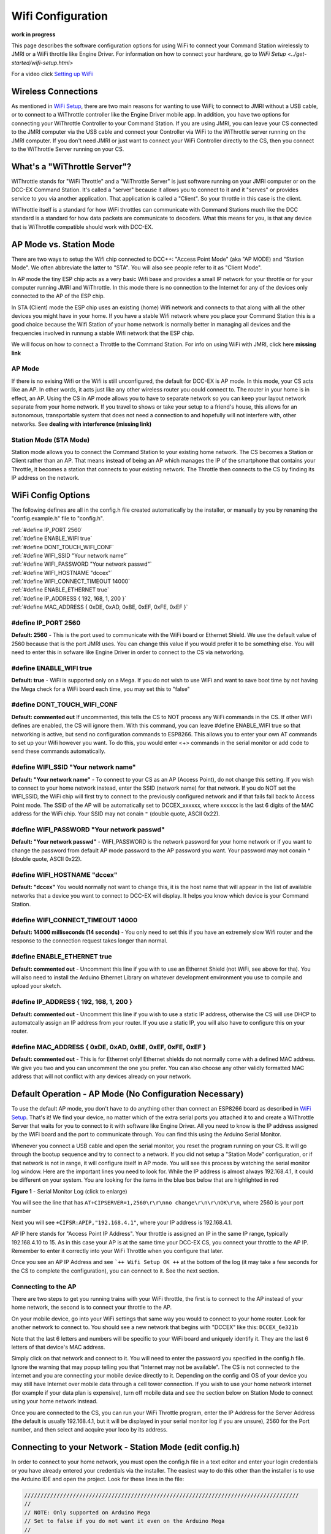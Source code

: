 Wifi Configuration
==================

**work in progress**

This page describes the software configuration options for using WiFi to connect your Command Station wirelessly to JMRI or a WiFi throttle like Engine Driver. For information on how to connect your hardware, go to `WiFi Setup <../get-started/wifi-setup.html>`

For a video click `Setting up WiFi <https://www.youtube.com/watch?v=N6TWR7fIl0A&t=5s>`_

   .. raw:: html

      <iframe width="336" height="189" src="https://www.youtube.com/embed/N6TWR7fIl0A" frameborder="0" allow="accelerometer; autoplay; clipboard-write; encrypted-media; gyroscope; picture-in-picture" allowfullscreen></iframe>

Wireless Connections
--------------------

As mentioned in `WiFi Setup <../get-started/wifi-setup.html>`_, there are two main reasons for wanting to use WiFi; to connect to JMRI without a USB cable, or to connect to a WiThrottle controller like the Engine Driver mobile app. In addition, you have two options for connecting your WiThrottle Controller to your Command Station. If you are using JMRI, you can leave your CS connected to the JMRI computer via the USB cable and connect your Controller via WiFi to the WiThrottle server running on the JMRI computer. If you don't need JMRI or just want to connect your WiFi Controller directly to the CS, then you connect to the WiThrottle Server running on your CS.

What's a "WiThrottle Server"?
-----------------------------

WiThrottle stands for "WiFi Throttle" and a "WiThrottle Server" is just software running on your JMRI computer or on the DCC-EX Command Station. It's called a "server" because it allows you to connect to it and it "serves" or provides service to you via another application. That application is called a "Client". So your throttle in this case is the client.

WiThrottle itself is a standard for how WiFi throttles can communicate with Command Stations much like the DCC standard is a standard for how data packets are communicate to decoders. What this means for you, is that any device that is WiThrottle compatible should work with DCC-EX.

AP Mode vs. Station Mode
------------------------

There are two ways to setup the Wifi chip connected to DCC++: "Access Point Mode" (aka "AP MODE) and "Station Mode". We often abbreviate the latter to "STA". You will also see people refer to it as "Client Mode". 

In AP mode the tiny ESP chip acts as a very basic Wifi base and provides a small IP network for your throttle or for your computer running JMRI and WiThrottle. In this mode there is no connection to the Internet for any of the devices only connected to the AP of the ESP chip.

In STA (Client) mode the ESP chip uses an existing (home) Wifi network and connects to that along with all the other devices you might have in your home. If you have a stable Wifi network where you place your Command Station this is a good choice because the Wifi Station of your home network is normally better in managing all devices and the frequencies involved in runnung a stable Wifi network that the ESP chip.

We will focus on how to connect a Throttle to the Command Station. For info on using WiFi with JMRI, click here **missing link**

AP Mode
^^^^^^^

If there is no exising Wifi or the Wifi is still unconfigured, the default for DCC-EX is AP mode. In this mode, your CS acts like an AP. In other words, it acts just like any other wireless router you could connect to. The router in your home is in effect, an AP. Using the CS in AP mode allows you to have to separate network so you can keep your layout network separate from your home network. If you travel to shows or take your setup to a friend's house, this allows for an autonomous, transportable system that does not need a connection to and hopefully will not interfere with, other networks. See **dealing with interference (missing link)**

Station Mode (STA Mode)
^^^^^^^^^^^^^^^^^^^^^^^

Station mode allows you to connect the Command Station to your existing home network. The CS becomes a Station or Client rather than an AP. That means instead of being an AP which manages the IP of the smartphone that contains your Throttle, it becomes a station that connects to your existing network. The Throttle then connects to the CS by finding its IP address on the network.

WiFi Config Options
--------------------

The following defines are all in the config.h file created automatically by the installer, or manually by you by renaming the "config.example.h" file to "config.h".

| :ref:`#define IP_PORT 2560`
| :ref:`#define ENABLE_WIFI true`
| :ref:`#define DONT_TOUCH_WIFI_CONF`
| :ref:`#define WIFI_SSID "Your network name"`
| :ref:`#define WIFI_PASSWORD "Your network passwd"`
| :ref:`#define WIFI_HOSTNAME "dccex"`
| :ref:`#define WIFI_CONNECT_TIMEOUT 14000`
| :ref:`#define ENABLE_ETHERNET true`
| :ref:`#define IP_ADDRESS { 192, 168, 1, 200 }`
| :ref:`#define MAC_ADDRESS {  0xDE, 0xAD, 0xBE, 0xEF, 0xFE, 0xEF }`

#define IP_PORT 2560
^^^^^^^^^^^^^^^^^^^^^^
**Default: 2560** - This is the port used to communicate with the WiFi board or Ethernet Shield. We use the default value of 2560 because that is the port JMRI uses. You can change this value if you would prefer it to be something else. You will need to enter this in sofware like Engine Driver in order to connect to the CS via networking.

#define ENABLE_WIFI true
^^^^^^^^^^^^^^^^^^^^^^^^^^
**Default: true** - WiFi is supported only on a Mega. If you do not wish to use WiFi and want to save boot time by not having the Mega check for a WiFi board each time, you may set this to "false"

#define DONT_TOUCH_WIFI_CONF
^^^^^^^^^^^^^^^^^^^^^^^^^^^^^
**Default: commented out** If uncommented, this tells the CS to NOT process any WiFi commands in the CS. If other WiFi defines are enabled, the CS will ignore them. With this command, you can leave #define ENABLE_WIFI true so that networking is active, but send no configuration commands to ESP8266. This allows you to enter your own AT commands to set up your Wifi however you want. To do this, you would enter <+> commands in the serial monitor or add code to send these commands automatically.

#define WIFI_SSID "Your network name"
^^^^^^^^^^^^^^^^^^^^^^^^^^^^^^^^^^^^^^
**Default: "Your network name"** - To connect to your CS as an AP (Access Point), do not change this setting. If you wish to connect to your home network instead, enter the SSID (network name) for that network. If you do NOT set the WIFI_SSID, the WiFi chip will first try to connect to the previously configured network and if that fails fall back to Access Point mode. The SSID of the AP will be automatically set to DCCEX_xxxxxx, where xxxxxx is the last 6 digits of the MAC address for the WiFi chip.
Your SSID may not conain ``"`` (double quote, ASCII 0x22).

#define WIFI_PASSWORD "Your network passwd"
^^^^^^^^^^^^^^^^^^^^^^^^^^^^^^^^^^^^^^^^^^^^^^
**Default: "Your network passwd"** - WIFI_PASSWORD is the network password for your home network or if you want to change the password from default AP mode password to the AP password you want. 
Your password may not conain ``"`` (double quote, ASCII 0x22).

#define WIFI_HOSTNAME "dccex"
^^^^^^^^^^^^^^^^^^^^^^^^^^^^^^
**Default: "dccex"** You would normally not want to change this, it is the host name that will appear in the list of available networks that a device you want to connect to DCC-EX will display. It helps you know which device is your Command Station.

#define WIFI_CONNECT_TIMEOUT 14000
^^^^^^^^^^^^^^^^^^^^^^^^^^^^^^^^^^^
**Default: 14000 milliseconds (14 seconds)** - You only need to set this if you have an extremely slow Wifi router and the response to the connection request takes longer than normal.

#define ENABLE_ETHERNET true
^^^^^^^^^^^^^^^^^^^^^^^^^^^^^
**Default: commented out** - Uncomment this line if you with to use an Ethernet Shield (not WiFi, see above for tha). You will also need to install the Arduino Ethernet Library on whatever development environment you use to compile and upload your sketch.

#define IP_ADDRESS { 192, 168, 1, 200 }
^^^^^^^^^^^^^^^^^^^^^^^^^^^^^^^^^^^^^^^^
**Default: commented out** - Uncomment this line if you wish to use a static IP address, otherwise the CS will use DHCP to automatcally assign an IP address from your router. If you use a static IP, you will also have to configure this on your router.

#define MAC_ADDRESS {  0xDE, 0xAD, 0xBE, 0xEF, 0xFE, 0xEF }
^^^^^^^^^^^^^^^^^^^^^^^^^^^^^^^^^^^^^^^^^^^^^^^^^^^^^^^^^^^^
**Default: commented out** - This is for Ethernet only! Ethernet shields do not normally come with a defined MAC address. We give you two and you can uncomment the one you prefer. You can also choose any other validly formatted MAC address that will not conflict with any devices already on your network.


Default Operation - AP Mode (No Configuration Necessary)
--------------------------------------------------------

To use the default AP mode, you don't have to do anything other than connect an ESP8266 board as described in `WiFi Setup <../get-started/wifi-setup.html>`_. That's it! We find your device, no matter which of the extra serial ports you attached it to and create a WiThrottle Server that waits for you to connect to it with software like Engine Driver. All you need to know is the IP address assigned by the WiFi board and the port to communicate through. You can find this using the Arduino Serial Monitor.

Whenever you connect a USB cable and open the serial monitor, you reset the program running on your CS. It will go through the bootup sequence and try to connect to a network. If you did not setup a "Station Mode" configuration, or if that network is not in range, it will configure itself in AP mode. You will see this process by watching the serial monitor log window. Here are the important lines you need to look for. While the IP address is almost always 192.168.4.1, it could be different on your system. You are looking for the items in the blue box below that are highlighted in red

.. image:: ../_static/images/wifi/ap_mode1.jpg
   :alt: IP Address
   :scale: 80%

**Figure 1** - Serial Monitor Log (click to enlarge)

You will see the line that has ``AT+CIPSERVER=1,2560\r\r\nno change\r\n\r\nOK\r\n``, where 2560 is your port number

Next you will see ``+CIFSR:APIP,"192.168.4.1"``, where your IP address is 192.168.4.1.

AP IP here stands for "Access Point IP Address". Your throttle is assigned an IP in the same IP range, typically 192.168.4.10 to 15. As in this case your AP is at the same time your DCC-EX CS, you connect your throttle to the AP IP. Remember to enter it correctly into your WiFi Throttle when you configure that later.

Once you see an AP IP Address and see ```++ Wifi Setup OK ++`` at the bottom of the log (it may take a few seconds for the CS to complete the configuration), you can connect to it. See the next section.

Connecting to the AP
^^^^^^^^^^^^^^^^^^^^

There are two steps to get you running trains with your WiFi throttle, the first is to connect to the AP instead of your home network, the second is to connect your throttle to the AP.

On your mobile device, go into your WiFi settings that same way you would to connect to your home router. Look for another network to connect to. You should see a new network that begins with "DCCEX" like this: ``DCCEX_6e321b``

Note that the last 6 letters and numbers will be specific to your WiFi board and uniquely identify it. They are the last 6 letters of that device's MAC address.

Simply click on that network and connect to it. You will need to enter the password you specified in the config.h file. Ignore the warning that may popup telling you that "Internet may not be available". The CS is not connected to the internet and you are connecting your mobile device directly to it. Depending on the config and OS of your device you may still have Internet over mobile data through a cell tower connection. If you wish to use your home network internet (for example if your data plan is expensive), turn off mobile data and see the section below on Station Mode to connect using your home network instead.

Once you are connected to the CS, you can run your WiFi Throttle program, enter the IP Address for the Server Address (the default is usually 192.168.4.1, but it will be displayed in your serial monitor log if you are unsure), 2560 for the Port number, and then select and acquire your loco by its address.

Connecting to your Network - Station Mode (edit config.h)
---------------------------------------------------------

In order to connect to your home network, you must open the config.h file in a text editor and enter your login credentials or you have already entered your credentials via the installer. The easiest way to do this other than the installer is to use the Arduino IDE and open the project. Look for these lines in the file:

.. code-block::

   /////////////////////////////////////////////////////////////////////////////////////
   //
   // NOTE: Only supported on Arduino Mega
   // Set to false if you do not want it even on the Arduino Mega
   //
   #define ENABLE_WIFI true

   /////////////////////////////////////////////////////////////////////////////////////
   //
   // DEFINE WiFi Parameters (only in effect if WIFI is on)
   //
   #define WIFI_SSID "Your network name"
   #define WIFI_PASSWORD "Your network passwd"
   #define WIFI_HOSTNAME "dccex"

Figure 2 - Station Mode Configuration

First, make sure that the #define ENABLE_WIFI true line is not commented out. two slashes ``//`` in front of a line make it a comment and not a line of code

Next, enter your network information into the WIFI_SSID, WIFI_PASSORD and WIFI_HOSTNAME fields. Here is an example:

.. code-block::

   #define WIFI_SSID "JonesFamily"
   #define WIFI_PASSWORD "Secret!2020"

We recommend leaving WIFI_HOSTNAME to "dccex", but you can change it if you like. If your ESP8266 WiFi board has a later version of firmware, that can allow you to connect using this name instead of the IP address. In other words, it allows that name to be an alias for the IP address.

Resetting Network Settings
--------------------------

Once you enter a network SSID and password, the CS will always try to connect to it, even after removing the power and restarting. If you want to connect in AP mode, or your network credentials change, or you need to connect to a different network, you simply need to tell your WiFi board to clear the settings.

Go into your serial monitor and wait until the CS has gone through the startup sequence. Then in command textbox enter ``+CWQAP``

and press "SEND".

You will then see an "Ok" message. The WiFi Settings are forgotten. However, if the last config.h used when you uploaded it to the CS had WiFi Credentials in it, then as soon as your CS restarts, it will load and save those settings again. So...

If you want to run in AP mode
^^^^^^^^^^^^^^^^^^^^^^^^^^^^^

Edit the config.h, change your SSID name, and password lines back to default. It MUST look like the following. If it is anything else it will try to login with whatever you type there as credentials!:

.. code-block::

    #define WIFI_SSID "Your network name"
    #define WIFI_PASSWORD "Your network passwd"

Then upload the project into the CS

If you want to change your network login
^^^^^^^^^^^^^^^^^^^^^^^^^^^^^^^^^^^^^^^^

Edit the config.h file, change your SSID and password to your new credentials, and then upload the project into the CS

Disabling WiFi
--------------

Edit the config.h file. Comment out the line ``#define WIFI_ENABLE true`` by adding two forward slash marks (``//``). Then upload the project back to the CS.

Network Startup sequence
-------------------------

For reference, it may be helpful to know the sequnce the Command Station uses to try and establish a network connection. The following provides the flow of this sequence.

1. Check for a WiFi Device - Scan serial ports 1, 2, and 3 in order to look for Wifi. If no response, abort network setup and start the Command Station without WiFi.
2. If we find a WiFi device, next look if ``#define DONT_TOUCH_WIFI_CONF`` is uncommented. If so, abort config attempts here - done
3. Next, IF no SSID is configured, check if the ESP is configured in STATION mode already from a previous network connection. If so, try to connect to that network. If we connect, stop and start the CS, if not, go to step 4.
4. Try to configure in STATION mode from values in the config.h file - done
5. If none of the above, set up as an AP with an ID of DCCEX_xxxxxx and a password set in the config.h file. If unconfigured, the default will be PASS_xxxxxx (xxxxxx will be the last 6 characters of the device MAC address)

Tips and Tricks
----------------

There are circumstances where you may want to make temporary changes to your network, such as when you take your layout to a show. The following are some handy things you can do. Use a serial monitor connected to the USB port of your CS and enter the commands you need. Remember that if you disconnect the serial monitor and reconnect it (or anything else) to the USB port, it will reset the CS and it will go back to the default configuration. Remember to press "send" after each command.

Temporarily Log Into A Different Network
^^^^^^^^^^^^^^^^^^^^^^^^^^^^^^^^^^^^^^^^^

1. Forget your network settings by entering ``<+CWQAP>``
2. Login to the new network by entering 

Create a Static IP for your CS in AP Mode
^^^^^^^^^^^^^^^^^^^^^^^^^^^^^^^^^^^^^^^^^^

You must have a recent version of the firmware to support _DEF commands. If they don't work, try entering them without this suffix (Example: <+CIPAP> instead of <+CIPAP_DEF>)

1. Forget your network settings by entering >+<CWQP>
2. Enter ``<+CIPAP_DEF="192.168.5.1","192.168.5.1","255.255.255.0">`` to setup the AP with your IP address
3. Enter ``<+CWDHCP_DEF=1,1>`` 
4. Enter ``<+CWDHCPPS_DEF="1,10,"192.168.5.100","192.168.5.150">``
